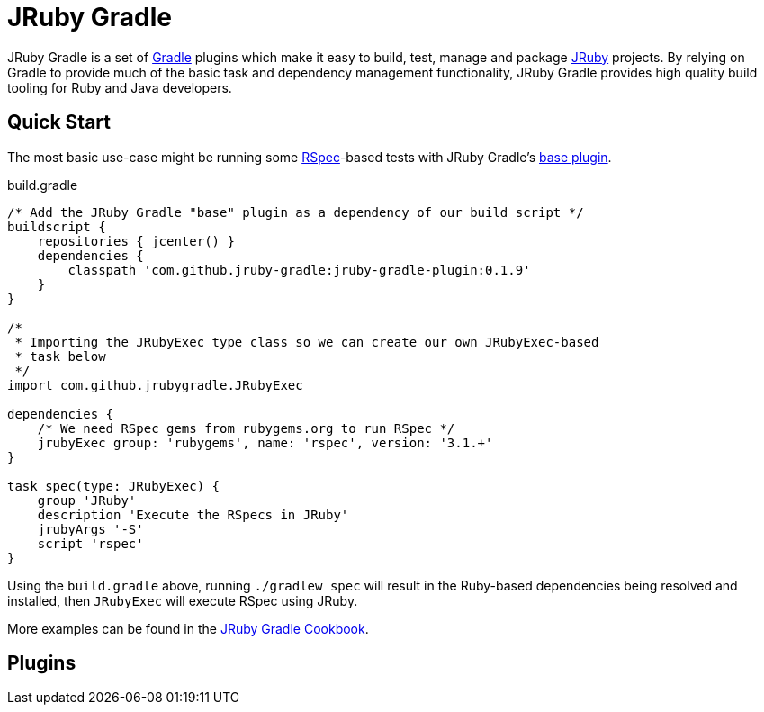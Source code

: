 = JRuby Gradle

JRuby Gradle is a set of link:http://gradle.org[Gradle] plugins which make it
easy to build, test, manage and package link:http://jruby.org[JRuby] projects.
By relying on Gradle to provide much of the basic task and dependency
management functionality, JRuby Gradle provides high quality build tooling for
Ruby and Java developers.


== Quick Start

The most basic use-case might be running some
link:http://rspec.info[RSpec]-based tests with JRuby Gradle's
link:http://plugins.gradle.org/plugin/com.github.jruby-gradle.base[base
plugin].

[source,gradle]
.build.gradle
----
/* Add the JRuby Gradle "base" plugin as a dependency of our build script */
buildscript {
    repositories { jcenter() }
    dependencies {
        classpath 'com.github.jruby-gradle:jruby-gradle-plugin:0.1.9'
    }
}

/*
 * Importing the JRubyExec type class so we can create our own JRubyExec-based
 * task below
 */
import com.github.jrubygradle.JRubyExec

dependencies {
    /* We need RSpec gems from rubygems.org to run RSpec */
    jrubyExec group: 'rubygems', name: 'rspec', version: '3.1.+'
}

task spec(type: JRubyExec) {
    group 'JRuby'
    description 'Execute the RSpecs in JRuby'
    jrubyArgs '-S'
    script 'rspec'
}
----

Using the `build.gradle` above, running `./gradlew spec` will result in the
Ruby-based dependencies being resolved and installed, then `JRubyExec` will
execute RSpec using JRuby.


More examples can be found in the link:cookbook.html[JRuby Gradle Cookbook].

== Plugins

